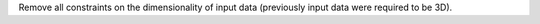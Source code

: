 Remove all constraints on the dimensionality of input data (previously input data were required to be 3D).
